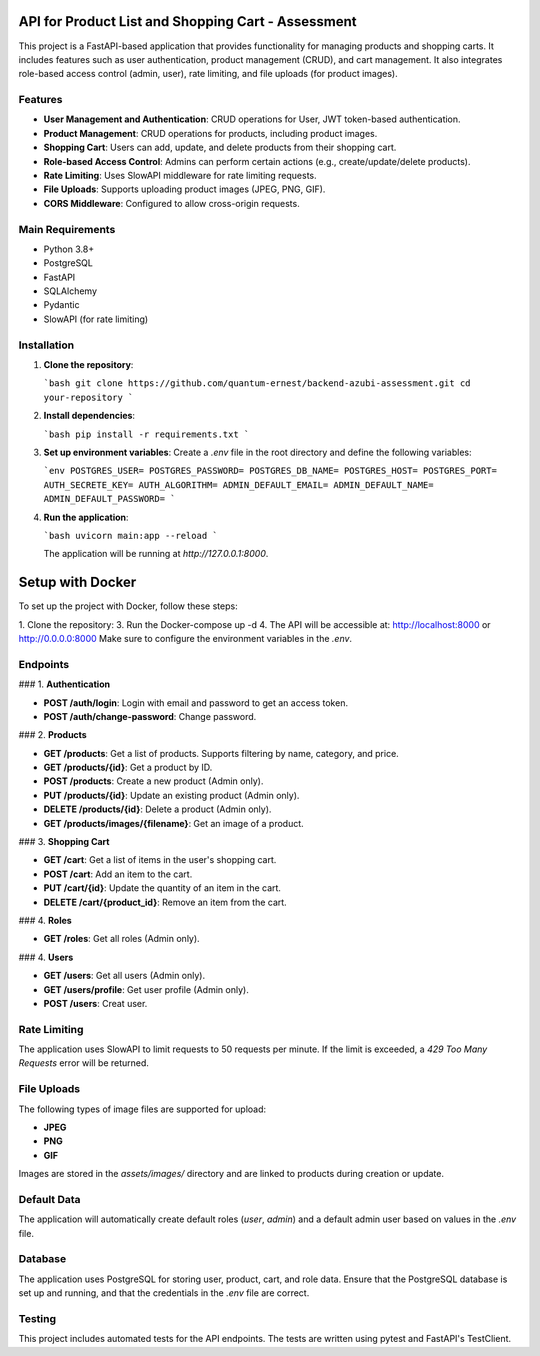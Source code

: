 
API for Product List and Shopping Cart - Assessment
==================================================

This project is a FastAPI-based application that provides functionality for managing products and shopping carts. It includes features such as user authentication, product management (CRUD), and cart management. It also integrates role-based access control (admin, user), rate limiting, and file uploads (for product images).

Features
--------

- **User Management and Authentication**: CRUD operations for User, JWT token-based authentication.
- **Product Management**: CRUD operations for products, including product images.
- **Shopping Cart**: Users can add, update, and delete products from their shopping cart.
- **Role-based Access Control**: Admins can perform certain actions (e.g., create/update/delete products).
- **Rate Limiting**: Uses SlowAPI middleware for rate limiting requests.
- **File Uploads**: Supports uploading product images (JPEG, PNG, GIF).
- **CORS Middleware**: Configured to allow cross-origin requests.

Main Requirements
------------

- Python 3.8+
- PostgreSQL
- FastAPI
- SQLAlchemy
- Pydantic
- SlowAPI (for rate limiting)

Installation
------------

1. **Clone the repository**:

   ```bash
   git clone https://github.com/quantum-ernest/backend-azubi-assessment.git
   cd your-repository
   ```

2. **Install dependencies**:

   ```bash
   pip install -r requirements.txt
   ```

3. **Set up environment variables**:
   Create a `.env` file in the root directory and define the following variables:

   ```env
   POSTGRES_USER=
   POSTGRES_PASSWORD=
   POSTGRES_DB_NAME=
   POSTGRES_HOST=
   POSTGRES_PORT=
   AUTH_SECRETE_KEY=
   AUTH_ALGORITHM=
   ADMIN_DEFAULT_EMAIL=
   ADMIN_DEFAULT_NAME=
   ADMIN_DEFAULT_PASSWORD=
   ```

4. **Run the application**:

   ```bash
   uvicorn main:app --reload
   ```

   The application will be running at `http://127.0.0.1:8000`.


Setup with Docker
=================

To set up the project with Docker, follow these steps:

1. Clone the repository:
3. Run the Docker-compose up -d
4. The API will be accessible at: http://localhost:8000 or http://0.0.0.0:8000
Make sure to configure the environment variables in the `.env`.


Endpoints
---------

### 1. **Authentication**

- **POST /auth/login**: Login with email and password to get an access token.
- **POST /auth/change-password**: Change password.

### 2. **Products**

- **GET /products**: Get a list of products. Supports filtering by name, category, and price.
- **GET /products/{id}**: Get a product by ID.
- **POST /products**: Create a new product (Admin only).
- **PUT /products/{id}**: Update an existing product (Admin only).
- **DELETE /products/{id}**: Delete a product (Admin only).
- **GET /products/images/{filename}**: Get an image of a product.

### 3. **Shopping Cart**

- **GET /cart**: Get a list of items in the user's shopping cart.
- **POST /cart**: Add an item to the cart.
- **PUT /cart/{id}**: Update the quantity of an item in the cart.
- **DELETE /cart/{product_id}**: Remove an item from the cart.

### 4. **Roles**

- **GET /roles**: Get all roles (Admin only).

### 4. **Users**

- **GET /users**: Get all users (Admin only).
- **GET /users/profile**: Get user profile (Admin only).
- **POST /users**: Creat user.

Rate Limiting
--------------

The application uses SlowAPI to limit requests to 50 requests per minute. If the limit is exceeded, a `429 Too Many Requests` error will be returned.

File Uploads
------------

The following types of image files are supported for upload:

- **JPEG**
- **PNG**
- **GIF**

Images are stored in the `assets/images/` directory and are linked to products during creation or update.

Default Data
------------

The application will automatically create default roles (`user`, `admin`) and a default admin user based on values in the `.env` file.

Database
--------

The application uses PostgreSQL for storing user, product, cart, and role data. Ensure that the PostgreSQL database is set up and running, and that the credentials in the `.env` file are correct.

Testing
--------

This project includes automated tests for the API endpoints. The tests are written using pytest and FastAPI's TestClient.
